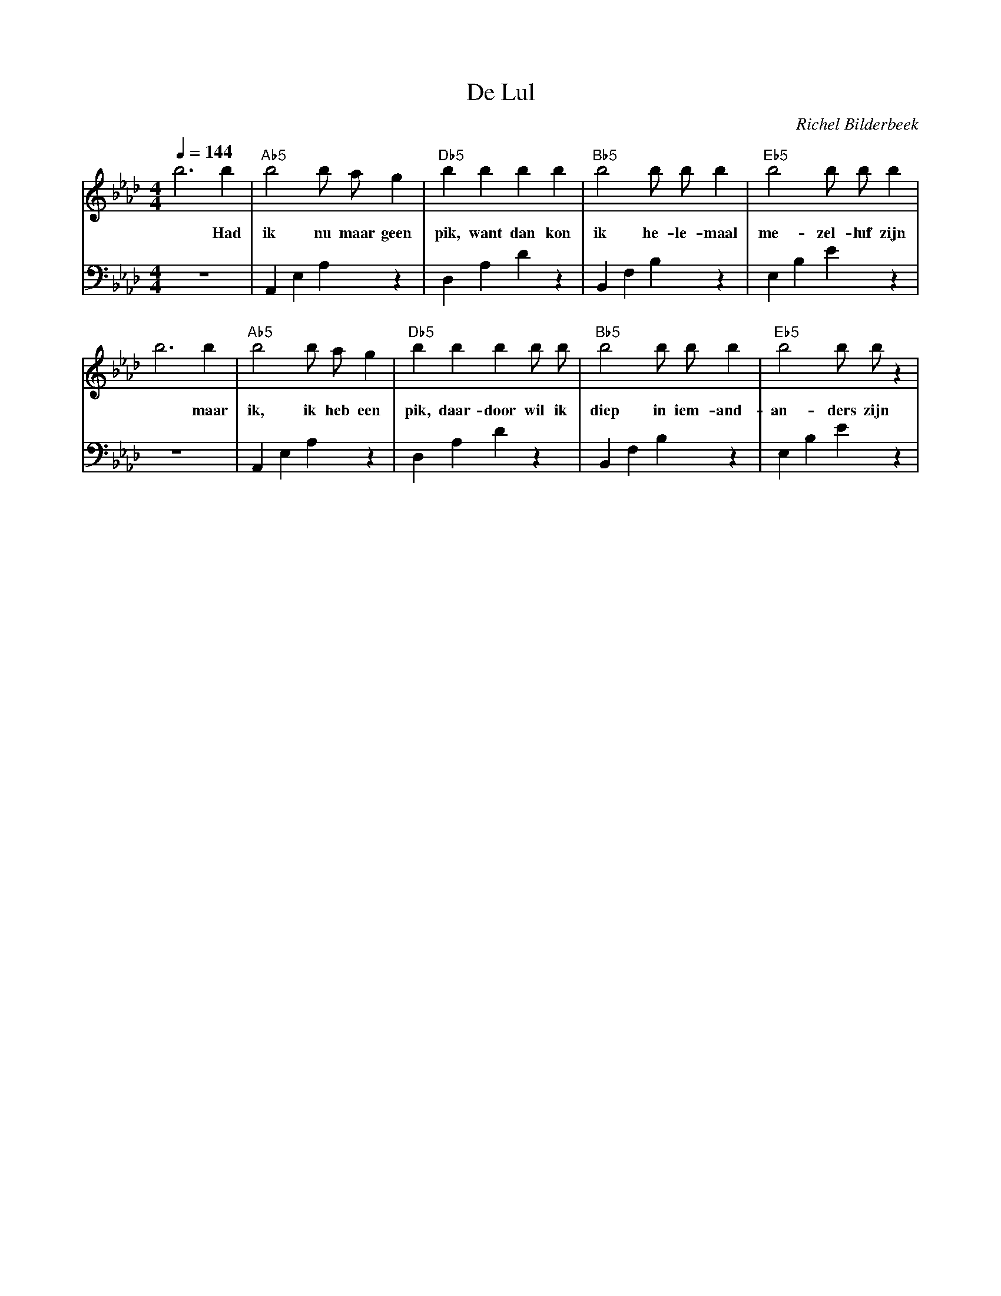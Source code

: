 X:1
T:De Lul
C:Richel Bilderbeek
L:1/4
Q:1/4=144
M:4/4
K:Ab
V:V1 clef=treble
V:V2 clef=bass
%
% 1-4
%
[V:V1] b3  b   | "Ab5"b2  b/2 a/2  g | "Db5"b b    b   b   | "Bb5"b2 b/2  b/2  b | "Eb5"b2  b/2  b/2 b |
w:     *   Had | ik  nu  maar geen   | pik,   want dan kon | ik he-  le-  maal   | me- zel- luf zijn   |
[V:V2] z4      | A,, E, A, z         | D,     A,   D   z   | B,, F, B, z         | E, B, E z           |
%
% 5-8
%
[V:V1] b3 b    | "Ab5"b2  b/2 a/2  g | "Db5"b    b     b   b/2 b/2 | "Bb5"b2   b/2  b/2  b | "Eb5"b2 b/2 b/2 z |
w:     *  maar | ik, ik  heb  een    | pik, daar-door wil ik       | diep in iem-   and-   | an-ders zijn      |
[V:V2] z4      | A,, E, A, z         | D, A, D z                   | B,, F, B, z           | E, B, E z         |
